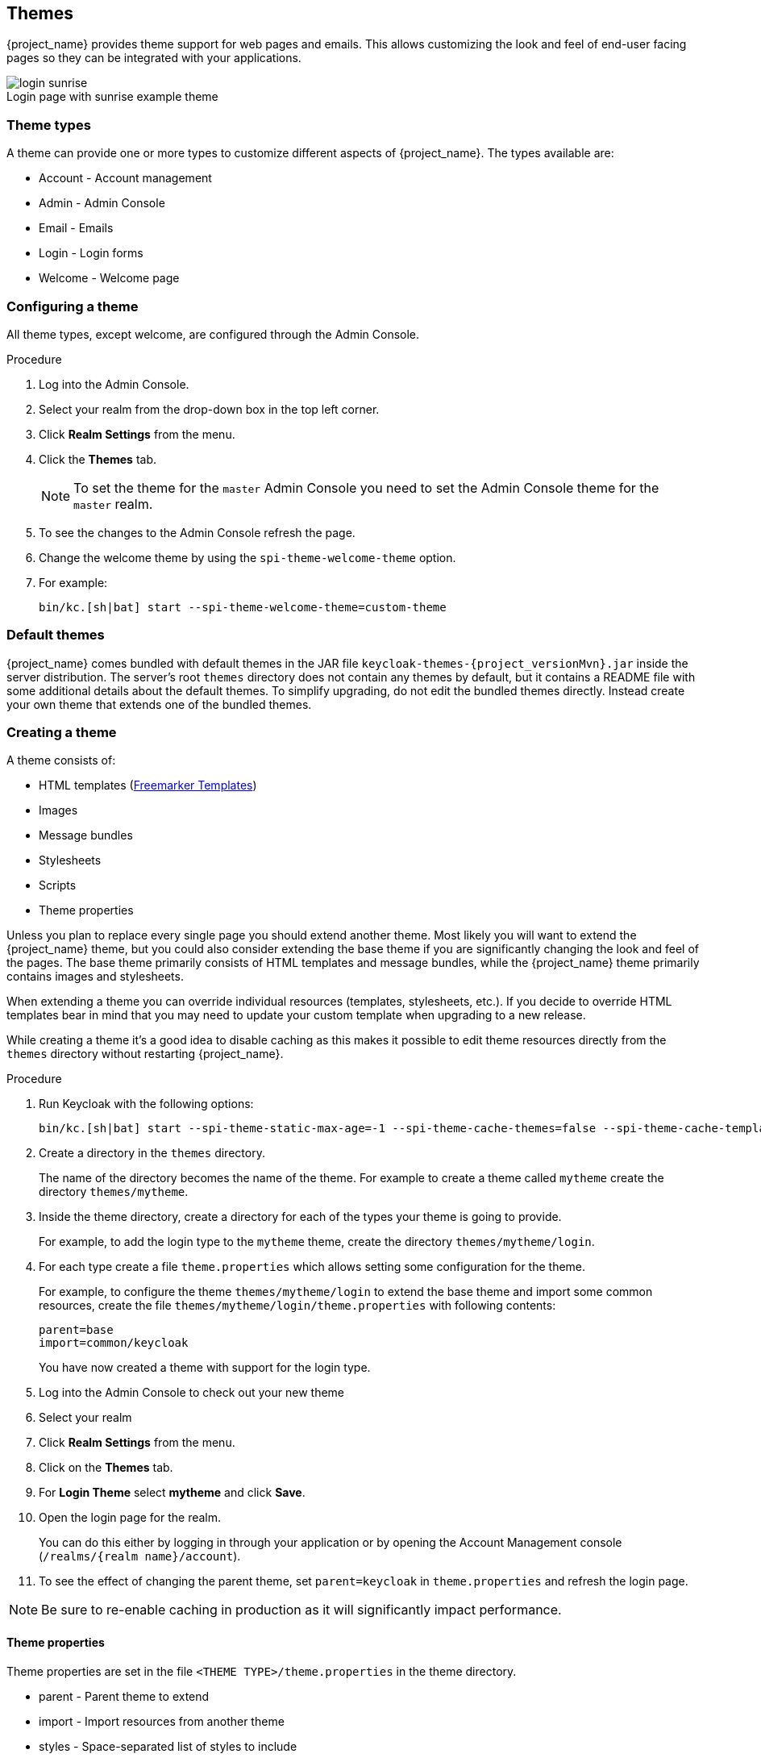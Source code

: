 
[[_themes]]
== Themes

{project_name} provides theme support for web pages and emails. This allows customizing the look and feel of end-user facing pages so they can be
integrated with your applications.

image::images/login-sunrise.png[caption="",title="Login page with sunrise example theme"]

=== Theme types

A theme can provide one or more types to customize different aspects of {project_name}. The types available are:

* Account - Account management
* Admin - Admin Console
* Email - Emails
* Login - Login forms
* Welcome - Welcome page

=== Configuring a theme

All theme types, except welcome, are configured through the Admin Console.

.Procedure

. Log into the Admin Console.
. Select your realm from the drop-down box in the top left corner.
. Click *Realm Settings* from the menu.
. Click the *Themes* tab.
+
NOTE: To set the theme for the `master` Admin Console you need to set the Admin Console theme for the `master` realm.
+
. To see the changes to the Admin Console refresh the page.

. Change the welcome theme by using the `spi-theme-welcome-theme` option.

. For example:
+
[source,bash]
----
bin/kc.[sh|bat] start --spi-theme-welcome-theme=custom-theme
----

[[_default-themes]]
=== Default themes

{project_name} comes bundled with default themes in the JAR file `keycloak-themes-{project_versionMvn}.jar` inside the server distribution.
The server's root `themes` directory does not contain any themes by default, but it contains a README file with some additional details about the default themes.
To simplify upgrading, do not edit the bundled themes directly. Instead create your own theme that extends one of the bundled themes.

=== Creating a theme

A theme consists of:

* HTML templates (https://freemarker.apache.org/[Freemarker Templates])
* Images
* Message bundles
* Stylesheets
* Scripts
* Theme properties

Unless you plan to replace every single page you should extend another theme. Most likely you will want to extend the {project_name} theme, but you could also
consider extending the base theme if you are significantly changing the look and feel of the pages. The base theme primarily consists of HTML templates and
message bundles, while the {project_name} theme primarily contains images and stylesheets.

When extending a theme you can override individual resources (templates, stylesheets, etc.). If you decide to override HTML templates bear in mind that you may
need to update your custom template when upgrading to a new release.

While creating a theme it's a good idea to disable caching as this makes it possible to edit theme resources directly from the `themes` directory without
restarting {project_name}.

.Procedure

. Run Keycloak with the following options:
+
[source,bash]
----
bin/kc.[sh|bat] start --spi-theme-static-max-age=-1 --spi-theme-cache-themes=false --spi-theme-cache-templates=false
----

. Create a directory in the `themes` directory.
+
The name of the directory becomes the name of the theme. For example to
create a theme called `mytheme` create the directory `themes/mytheme`.

. Inside the theme directory, create a directory for each of the types your theme is going to provide.
+
For example, to add the login type to the `mytheme` theme, create the directory `themes/mytheme/login`.

. For each type create a file `theme.properties` which allows setting some configuration for the theme.
+
For example, to configure the theme `themes/mytheme/login` to extend the base theme and import some common resources, create the file `themes/mytheme/login/theme.properties` with following contents:
+
[source]
----
parent=base
import=common/keycloak
----
+
You have now created a theme with support for the login type.

. Log into the Admin Console to check out your new theme
. Select your realm
. Click *Realm Settings* from the menu.
. Click on the *Themes* tab.
. For *Login Theme* select *mytheme* and click *Save*.
. Open the login page for the realm.
+
You can do this either by logging in through your application or by opening the Account Management console (`/realms/{realm name}/account`).

. To see the effect of changing the parent theme, set `parent=keycloak` in `theme.properties` and refresh the login page.

[NOTE]
====
Be sure to re-enable caching in production as it will significantly impact performance.
====

==== Theme properties

Theme properties are set in the file `<THEME TYPE>/theme.properties` in the theme directory.

* parent - Parent theme to extend
* import - Import resources from another theme
* styles - Space-separated list of styles to include
* locales - Comma-separated list of supported locales

There are a list of properties that can be used to change the css class used for certain element types. For a list of these properties look at the theme.properties
file in the corresponding type of the keycloak theme (`themes/keycloak/<THEME TYPE>/theme.properties`).

You can also add your own custom properties and use them from custom templates.

When doing so, you can substitute system properties or environment variables by using these formats:

* `${some.system.property}` - for system properties
* `${env.ENV_VAR}` - for environment variables.

A default value can also be provided in case the system property or the environment variable is not found with `${foo:defaultValue}`.

NOTE: If no default value is provided and there's no corresponding system property or environment variable, then nothing is replaced and you end up with the format in your template.

Here's an example of what is possible:

[source,properties]
----
javaVersion=${java.version}

unixHome=${env.HOME:Unix home not found}
windowsHome=${env.HOMEPATH:Windows home not found}
----

==== Add a stylesheet to a theme

You can add one or more stylesheets to a theme.

.Procedure

. Create a file in the `<THEME TYPE>/resources/css` directory of your theme.

. Add this file to the `styles` property in `theme.properties`.
+
For example, to add `styles.css` to the `mytheme`, create `themes/mytheme/login/resources/css/styles.css` with the following content:
+
[source,css]
----
.login-pf body {
    background: DimGrey none;
}
----

. Edit `themes/mytheme/login/theme.properties` and add:
+
[source]
----
styles=css/styles.css
----

. To see the changes, open the login page for your realm.
+
You will notice that the only styles being applied are those from your custom stylesheet.

. To include the styles from the parent theme, load the styles from that theme. Edit `themes/mytheme/login/theme.properties` and change `styles` to:
+
[source]
----
styles=web_modules/@fontawesome/fontawesome-free/css/icons/all.css web_modules/@patternfly/react-core/dist/styles/base.css web_modules/@patternfly/react-core/dist/styles/app.css node_modules/patternfly/dist/css/patternfly.min.css node_modules/patternfly/dist/css/patternfly-additions.min.css css/login.css css/styles.css
----
+
NOTE: To override styles from the parent stylesheets, ensure that your stylesheet is listed last.

==== Adding a script to a theme

You can add one or more scripts to a theme.

.Procedure

. Create a file in the `<THEME TYPE>/resources/js` directory of your theme.

. Add the file to the `scripts` property in `theme.properties`.
+
For example, to add `script.js` to the `mytheme`, create `themes/mytheme/login/resources/js/script.js` with the following content:
+
[source,javascript]
----
alert('Hello');
----
+
Then edit `themes/mytheme/login/theme.properties` and add:
+
[source]
----
scripts=js/script.js
----

==== Adding an image to a theme

To make images available to the theme add them to the `<THEME TYPE>/resources/img` directory of your theme. These can be used from within stylesheets or
directly in HTML templates.

For example to add an image to the `mytheme` copy an image to `themes/mytheme/login/resources/img/image.jpg`.

You can then use this image from within a custom stylesheet with:

[source,css]
----
body {
    background-image: url('../img/image.jpg');
    background-size: cover;
}
----

Or to use directly in HTML templates add the following to a custom HTML template:

[source,html]
----
<img src="${url.resourcesPath}/img/image.jpg">
----

==== Messages

Text in the templates is loaded from message bundles. A theme that extends another theme will inherit all messages from the parent's message bundle and you can
override individual messages by adding `<THEME TYPE>/messages/messages_en.properties` to your theme.

For example to replace `Username` on the login form with `Your Username` for the `mytheme` create the file
`themes/mytheme/login/messages/messages_en.properties` with the following content:

[source]
----
usernameOrEmail=Your Username
----

Within a message values like `{0}` and `{1}` are replaced with arguments when the message is used. For example {0} in `Log in to {0}` is replaced with the name
of the realm.

Texts of these message bundles can be overwritten by realm-specific values. The realm-specific values are manageable via UI and API.

==== Adding a language to a realm

.Prerequisites

* To enable internationalization for a realm, see the {adminguide_link}[{adminguide_name}].

.Procedure

. Create the file `<THEME TYPE>/messages/messages_<LOCALE>.properties` in the directory of your theme.

. Add this file to the `locales` property in `<THEME TYPE>/theme.properties`.
For a language to be available to users the realms `login`, `account` and `email`, the theme has to support the language, so you need to add your language for those theme types.
+
For example, to add Norwegian translations to the `mytheme` theme create the file `themes/mytheme/login/messages/messages_no.properties` with the
following content:
+
[source]
----
usernameOrEmail=Brukernavn
password=Passord
----
+
If you omit a translation for messages, they will use English.

. Edit `themes/mytheme/login/theme.properties` and add:
+
[source]
----
locales=en,no
----

. Add the same for the `account` and `email` theme types. To do this create `themes/mytheme/account/messages/messages_no.properties` and
`themes/mytheme/email/messages/messages_no.properties`. Leaving these files empty will result in the English messages being used.

. Copy `themes/mytheme/login/theme.properties` to `themes/mytheme/account/theme.properties` and `themes/mytheme/email/theme.properties`.

. Add a translation for the language selector. This is done by adding a message to the English translation. To do this add the following to
`themes/mytheme/account/messages/messages_en.properties` and `themes/mytheme/login/messages/messages_en.properties`:
+
[source]
----
locale_no=Norsk
----
+
By default message properties files should be encoded using ISO-8859-1. It's also possible to specify the encoding using a special header. For example to use UTF-8 encoding:
+
[source]
----
# encoding: UTF-8
usernameOrEmail=....
----

[role="_additional-resources"]
.Additional resources
* See <<_locale_selector,Locale Selector>> for details on how the current locale is selected.

[[custom-identity-providers-icons]]
==== Adding custom Identity Providers icons

{project_name} supports adding icons for custom Identity providers, which are displayed on the login screen.

.Procedure

. Define icon classes in your login `theme.properties` file (for example, `themes/mytheme/login/theme.properties`) with key pattern `kcLogoIdP-<alias>`.

. For an Identity Provider with an alias `myProvider`, you may add a line to `theme.properties` file of your custom theme. For example:
+
[source]
----
kcLogoIdP-myProvider = fa fa-lock
----

All icons are available on the official website of PatternFly4.
Icons for social providers are already defined in base login theme properties (`themes/keycloak/login/theme.properties`), where you can inspire yourself.

==== Creating a custom HTML template

{project_name} uses https://freemarker.apache.org/[Apache Freemarker] templates to generate HTML. You can override individual templates in your own theme by
creating `<THEME TYPE>/<TEMPLATE>.ftl`. For a list of templates used see `themes/base/<THEME TYPE>`.

.Procedure

. Copy the template from the base theme to your own theme.

. Apply the modifications you need.
+
For example, to create a custom login form for the `mytheme` theme, copy `themes/base/login/login.ftl` to `themes/mytheme/login` and open it in an editor.
+
After the first line (<#import ...>), add `<h1>HELLO WORLD!</h1>` as shown here:
+
[source,html]
----
<#import "template.ftl" as layout>
<h1>HELLO WORLD!</h1>
...
----

. Back up the modified template. When upgrading to a new version of {project_name} you may need to update your custom templates to apply changes to the original template if applicable.

[role="_additional-resources"]
.Additional resources
* See the https://freemarker.apache.org/docs/index.html[FreeMarker Manual] for details on how to edit templates.

==== Emails

To edit the subject and contents for emails, for example password recovery email, add a message bundle to the `email` type of your theme. There are three messages for each email. One for the subject, one for the plain text body and one for the html body.

To see all emails available take a look at `themes/base/email/messages/messages_en.properties`.

For example to change the password recovery email for the `mytheme` theme create `themes/mytheme/email/messages/messages_en.properties` with the following
content:
[source]
----
passwordResetSubject=My password recovery
passwordResetBody=Reset password link: {0}
passwordResetBodyHtml=<a href="{0}">Reset password</a>
----

=== Deploying themes

Themes can be deployed to {project_name} by copying the theme directory to `themes` or it can be deployed as an archive. During development you can copy the
theme to the `themes` directory, but in production you may want to consider using an `archive`. An `archive` makes it simpler to have a versioned copy of
the theme, especially when you have multiple instances of {project_name} for example with clustering.

.Procedure

. To deploy a theme as an archive, create a JAR archive with the theme resources.
. Add a file `META-INF/keycloak-themes.json` to the
archive that lists the available themes in the archive as well as what types each theme provides.
+
For example for the `mytheme` theme create `mytheme.jar` with the contents:
+
* META-INF/keycloak-themes.json
* theme/mytheme/login/theme.properties
* theme/mytheme/login/login.ftl
* theme/mytheme/login/resources/css/styles.css
* theme/mytheme/login/resources/img/image.png
* theme/mytheme/login/messages/messages_en.properties
* theme/mytheme/email/messages/messages_en.properties
+
The contents of `META-INF/keycloak-themes.json` in this case would be:
+
[source,json]
----
{
    "themes": [{
        "name" : "mytheme",
        "types": [ "login", "email" ]
    }]
}
----
+
A single archive can contain multiple themes and each theme can support one or more types.

To deploy the archive to {project_name}, add it to the `providers/` directory of
{project_name} and restart the server if it is already running.

[role="_additional-resources"]
=== Additional resources for Themes
* For the inspiration, see <<_default-themes,Default Themes>> bundled inside {project_name}.
* {quickstartRepo_link}[{quickstartRepo_name}] - Directory `extension` of the quickstarts repository contains some theme examples, which can be also used as an inspiration.
